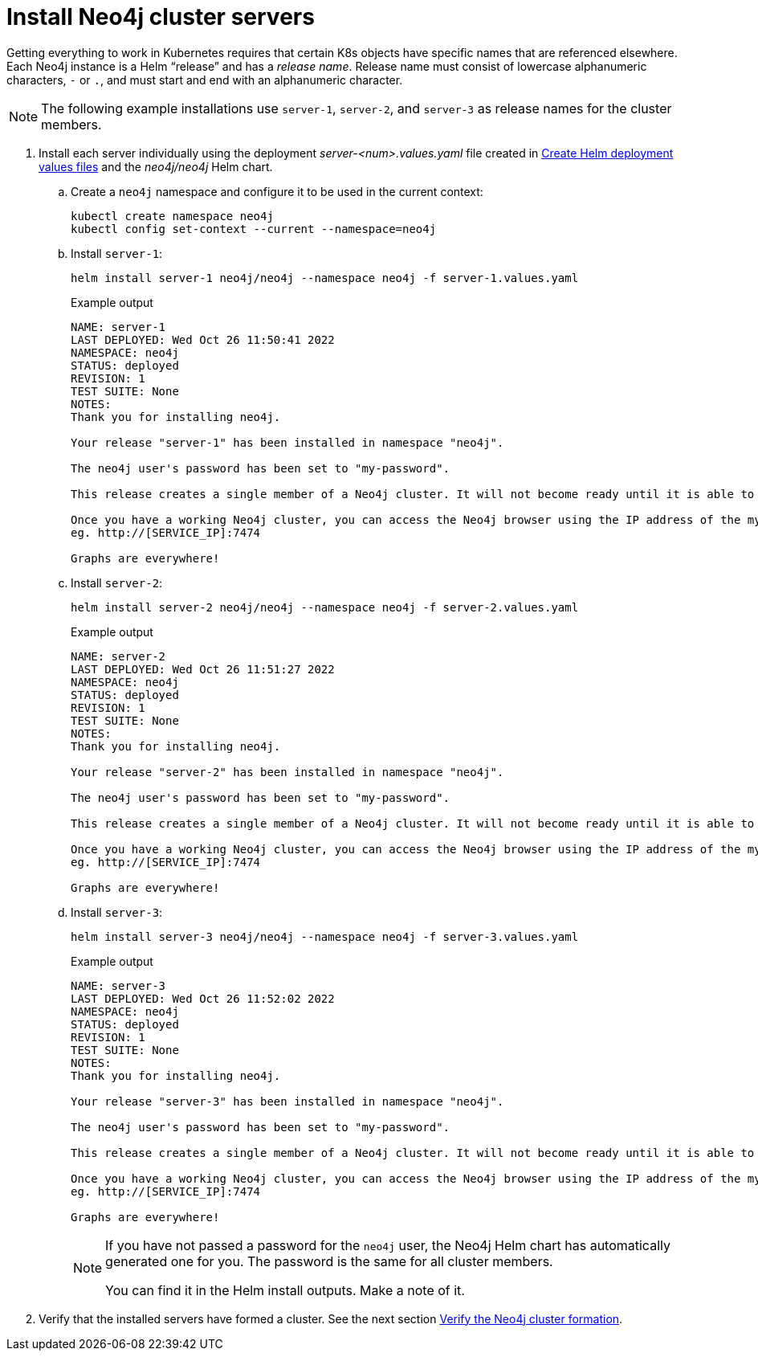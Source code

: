:description: Install cluster primaries.
[role=enterprise-edition]
[[install-servers]]
= Install Neo4j cluster servers

Getting everything to work in Kubernetes requires that certain K8s objects have specific names that are referenced elsewhere.
Each Neo4j instance is a Helm “release” and has a _release name_.
Release name must consist of lowercase alphanumeric characters, `-` or `.`, and must start and end with an alphanumeric character.

[NOTE]
====
The following example installations use `server-1`, `server-2`, and `server-3` as release names for the cluster members.
====

. Install each server individually using the deployment _server-<num>.values.yaml_ file created in xref:kubernetes/quickstart-cluster/create-value-file.adoc[Create Helm deployment values files] and the _neo4j/neo4j_ Helm chart.
.. Create a `neo4j` namespace and configure it to be used in the current context:
+
[source, shell, subs="attributes"]
----
kubectl create namespace neo4j
kubectl config set-context --current --namespace=neo4j
----
.. Install `server-1`:
+
[source, shell, subs="attributes"]
----
helm install server-1 neo4j/neo4j --namespace neo4j -f server-1.values.yaml
----
+
.Example output
[source, role=noheader, subs="attributes"]
----
NAME: server-1
LAST DEPLOYED: Wed Oct 26 11:50:41 2022
NAMESPACE: neo4j
STATUS: deployed
REVISION: 1
TEST SUITE: None
NOTES:
Thank you for installing neo4j.

Your release "server-1" has been installed in namespace "neo4j".

The neo4j user's password has been set to "my-password".

This release creates a single member of a Neo4j cluster. It will not become ready until it is able to form a working Neo4j cluster by joining other Neo4j servers. To create a working cluster at least 3 servers are required.

Once you have a working Neo4j cluster, you can access the Neo4j browser using the IP address of the my-cluster-lb-neo4j service
eg. http://[SERVICE_IP]:7474

Graphs are everywhere!
----

.. Install `server-2`:
+
[source, shell, subs="attributes"]
----
helm install server-2 neo4j/neo4j --namespace neo4j -f server-2.values.yaml
----
+
.Example output
[source, role=noheader, subs="attributes"]
----
NAME: server-2
LAST DEPLOYED: Wed Oct 26 11:51:27 2022
NAMESPACE: neo4j
STATUS: deployed
REVISION: 1
TEST SUITE: None
NOTES:
Thank you for installing neo4j.

Your release "server-2" has been installed in namespace "neo4j".

The neo4j user's password has been set to "my-password".

This release creates a single member of a Neo4j cluster. It will not become ready until it is able to form a working Neo4j cluster by joining other Neo4j servers. To create a working cluster at least 3 servers are required.

Once you have a working Neo4j cluster, you can access the Neo4j browser using the IP address of the my-cluster-lb-neo4j service
eg. http://[SERVICE_IP]:7474

Graphs are everywhere!
----

.. Install `server-3`:
+
[source, shell, subs="attributes"]
----
helm install server-3 neo4j/neo4j --namespace neo4j -f server-3.values.yaml
----
+
.Example output
[source, role=noheader, subs="attributes"]
----
NAME: server-3
LAST DEPLOYED: Wed Oct 26 11:52:02 2022
NAMESPACE: neo4j
STATUS: deployed
REVISION: 1
TEST SUITE: None
NOTES:
Thank you for installing neo4j.

Your release "server-3" has been installed in namespace "neo4j".

The neo4j user's password has been set to "my-password".

This release creates a single member of a Neo4j cluster. It will not become ready until it is able to form a working Neo4j cluster by joining other Neo4j servers. To create a working cluster at least 3 servers are required.

Once you have a working Neo4j cluster, you can access the Neo4j browser using the IP address of the my-cluster-lb-neo4j service
eg. http://[SERVICE_IP]:7474

Graphs are everywhere!
----
+
[NOTE]
====
If you have not passed a password for the `neo4j` user, the Neo4j Helm chart has automatically generated one for you.
The password is the same for all cluster members.

You can find it in the Helm install outputs.
Make a note of it.
====

. Verify that the installed servers have formed a cluster. 
See the next section xref:kubernetes/quickstart-cluster/verify-cluster-formation.adoc[Verify the Neo4j cluster formation].